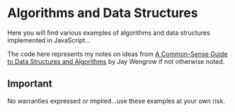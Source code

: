 * Algorithms and Data Structures
Here you will find various examples of algorithms and data structures implemented in JavaScript...

The code here represents my notes on ideas from [[https://pragprog.com/book/jwdsal/a-common-sense-guide-to-data-structures-and-algorithms][A Common-Sense Guide to Data Structures and Algorithms]] by Jay Wengrow if not otherwise noted.

** Important
No warranties expressed or implied...use these examples at your own risk.

